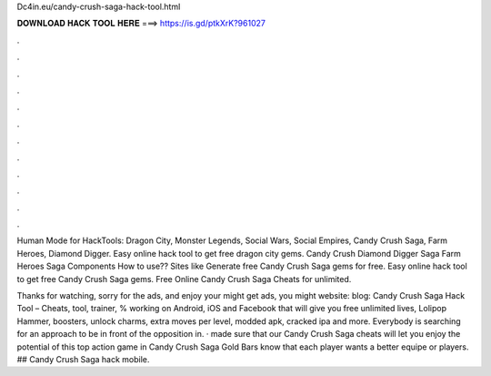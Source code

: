 Dc4in.eu/candy-crush-saga-hack-tool.html



𝐃𝐎𝐖𝐍𝐋𝐎𝐀𝐃 𝐇𝐀𝐂𝐊 𝐓𝐎𝐎𝐋 𝐇𝐄𝐑𝐄 ===> https://is.gd/ptkXrK?961027



.



.



.



.



.



.



.



.



.



.



.



.

Human Mode for HackTools: Dragon City, Monster Legends, Social Wars, Social Empires, Candy Crush Saga, Farm Heroes, Diamond Digger. Easy online hack tool to get free dragon city gems. Candy Crush Diamond Digger Saga Farm Heroes Saga Components How to use?? Sites like  Generate free Candy Crush Saga gems for free. Easy online hack tool to get free Candy Crush Saga gems. Free Online Candy Crush Saga Cheats for unlimited.

Thanks for watching, sorry for the ads, and enjoy your  might get ads, you might  website:  blog:  Candy Crush Saga Hack Tool – Cheats, tool, trainer, % working on Android, iOS and Facebook that will give you free unlimited lives, Lolipop Hammer, boosters, unlock charms, extra moves per level, modded apk, cracked ipa and more.  Everybody is searching for an approach to be in front of the opposition in. · made sure that our Candy Crush Saga cheats will let you enjoy the potential of this top action game in Candy Crush Saga Gold Bars know that each player wants a better equipe or players. ## Candy Crush Saga hack mobile.
